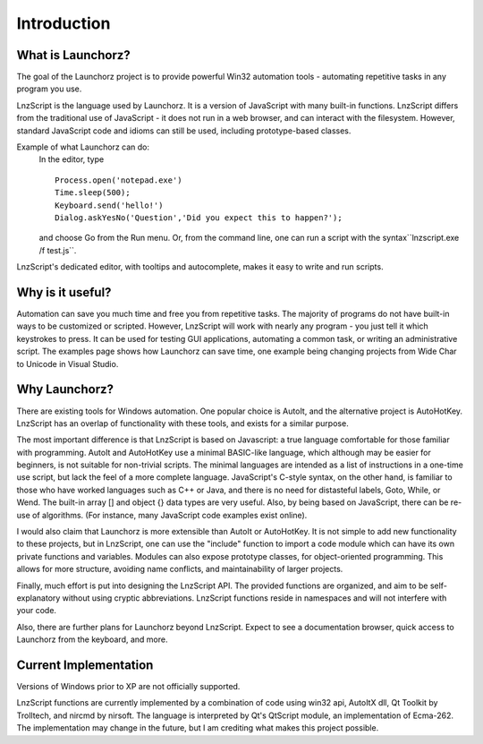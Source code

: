 =================
Introduction
=================


What is Launchorz?
================================

The goal of the Launchorz project is to provide powerful Win32 automation tools - automating repetitive tasks in any program you use.

LnzScript is the language used by Launchorz. It is a version of JavaScript with many built-in functions. LnzScript differs from the traditional use of JavaScript - it does not run in a web browser,  and can interact with the filesystem. However, standard JavaScript code and idioms can still be used, including prototype-based classes.

Example of what Launchorz can do:
	In the editor, type

	::
	
		Process.open('notepad.exe')
		Time.sleep(500);
		Keyboard.send('hello!')
		Dialog.askYesNo('Question','Did you expect this to happen?');
		
	and choose Go from the Run menu. Or, from the command line, one can run a script with the syntax``lnzscript.exe /f test.js``.

LnzScript's dedicated editor, with tooltips and autocomplete, makes it easy to write and run scripts.

Why is it useful?
==============================

Automation can save you much time and free you from repetitive tasks. The majority of programs do not have built-in ways to be customized or scripted. However, LnzScript will work with nearly any program - you just tell it which keystrokes to press. It can be used for testing GUI applications, automating a common task, or writing an administrative script.
The examples page shows how Launchorz can save time, one example being changing projects from Wide Char to Unicode in Visual Studio.

Why Launchorz?
==============================

There are existing tools for Windows automation. One popular choice is AutoIt, and the alternative project is AutoHotKey.  LnzScript has an overlap of functionality with these tools, and exists for a similar purpose.

The most important difference is that LnzScript is based on Javascript: a true language comfortable for those familiar with programming. AutoIt and AutoHotKey use a minimal BASIC-like language, which although may be easier for beginners, is not suitable for non-trivial scripts. The minimal languages are intended as a list of instructions in a one-time use script, but lack the feel of a more complete language. JavaScript's C-style syntax, on the other hand, is familiar to those who have worked languages such as  C++ or Java, and there is no need for distasteful labels, Goto, While, or Wend. The built-in array [] and object {} data types are very useful. Also, by being based on JavaScript, there can be re-use of algorithms. (For instance, many JavaScript code examples exist online).

I would also claim that Launchorz is more extensible than AutoIt or AutoHotKey. It is not simple to add new functionality to these projects, but in LnzScript, one can use the "include" function to import a code module which can have its own private functions and variables. Modules can also expose prototype classes, for object-oriented programming. This allows for more structure, avoiding name conflicts, and maintainability of larger projects. 

Finally, much effort is put into designing the LnzScript API. The provided functions are organized, and aim to be self-explanatory without using cryptic abbreviations. LnzScript functions reside in namespaces and will not interfere with your code.

Also, there are further plans for Launchorz beyond LnzScript. Expect to see a documentation browser, quick access to Launchorz from the keyboard, and more.

.. (commented out) WSH is another option, provided by Microsoft. JavaScript as well as other active scripting languages are available. However, it is not very well documented, is not simple to use for automation, and some users disable it due to security concerns.

Current Implementation
====================================
Versions of Windows prior to XP are not officially supported.

LnzScript functions are currently implemented by a combination of code using win32 api, AutoItX dll, Qt Toolkit by Trolltech, and nircmd by nirsoft. The language is interpreted by Qt's QtScript module, an implementation of Ecma-262. The implementation may change in the future, but I am crediting what makes this project possible.




